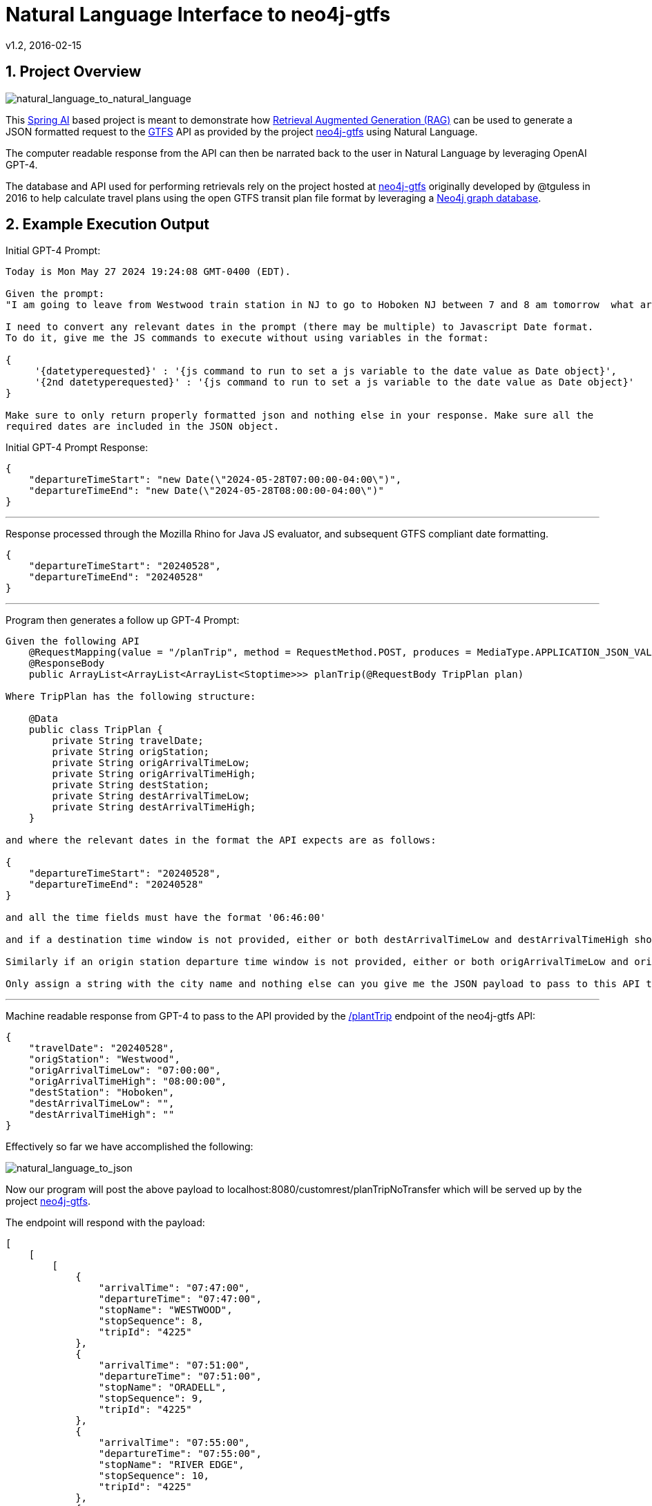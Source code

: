 = Natural Language Interface to neo4j-gtfs
v1.2, 2016-02-15
:library: Asciidoctor
:include:
:idprefix:
:numbered:
:imagesdir: docs
:toc: manual
:css-signature: demo
:toc-placement: preamble
:toc:
:icons: font
:source-highlighter: prettify
:project_id: ai-rag-neo4j
:sectanchors: ad


== Project Overview

image::nl_to_nl2.png[natural_language_to_natural_language]

This https://spring.io/projects/spring-ai[Spring AI] based project is meant to demonstrate how https://en.wikipedia.org/wiki/Prompt_engineering#Retrieval-augmented_generation[Retrieval Augmented Generation (RAG)] can be used to generate a JSON formatted request to the https://en.wikipedia.org/wiki/GTFS[GTFS] API as provided by the project https://github.com/tguless/neo4j-gtfs[neo4j-gtfs] using Natural Language.

The computer readable response from the API can then be narrated back to the user in Natural Language by leveraging OpenAI GPT-4.

The database and API used for performing retrievals rely on the project hosted at https://github.com/tguless/neo4j-gtfs[neo4j-gtfs] originally developed by @tguless in 2016 to help calculate travel plans using the open GTFS transit plan file format by leveraging a https://en.wikipedia.org/wiki/Neo4j[Neo4j graph database].

== Example Execution Output

Initial GPT-4 Prompt:
----
Today is Mon May 27 2024 19:24:08 GMT-0400 (EDT).

Given the prompt:
"I am going to leave from Westwood train station in NJ to go to Hoboken NJ between 7 and 8 am tomorrow  what are my train options?"

I need to convert any relevant dates in the prompt (there may be multiple) to Javascript Date format.
To do it, give me the JS commands to execute without using variables in the format:

{
     '{datetyperequested}' : '{js command to run to set a js variable to the date value as Date object}',
     '{2nd datetyperequested}' : '{js command to run to set a js variable to the date value as Date object}'
}

Make sure to only return properly formatted json and nothing else in your response. Make sure all the
required dates are included in the JSON object.
----

Initial GPT-4 Prompt Response:

----
{
    "departureTimeStart": "new Date(\"2024-05-28T07:00:00-04:00\")",
    "departureTimeEnd": "new Date(\"2024-05-28T08:00:00-04:00\")"
}
----
---

Response processed through the Mozilla Rhino for Java JS evaluator, and subsequent GTFS compliant date formatting.

----
{
    "departureTimeStart": "20240528",
    "departureTimeEnd": "20240528"
}
----

---
Program then generates a follow up GPT-4 Prompt:
----
Given the following API
    @RequestMapping(value = "/planTrip", method = RequestMethod.POST, produces = MediaType.APPLICATION_JSON_VALUE)
    @ResponseBody
    public ArrayList<ArrayList<ArrayList<Stoptime>>> planTrip(@RequestBody TripPlan plan)

Where TripPlan has the following structure:

    @Data
    public class TripPlan {
        private String travelDate;
        private String origStation;
        private String origArrivalTimeLow;
        private String origArrivalTimeHigh;
        private String destStation;
        private String destArrivalTimeLow;
        private String destArrivalTimeHigh;
    }

and where the relevant dates in the format the API expects are as follows:

{
    "departureTimeStart": "20240528",
    "departureTimeEnd": "20240528"
}

and all the time fields must have the format '06:46:00'

and if a destination time window is not provided, either or both destArrivalTimeLow and destArrivalTimeHigh should be set to an empty string.

Similarly if an origin station departure time window is not provided, either or both origArrivalTimeLow and origArrivalTimeHigh should be set to an empty string for the origStation and destStation.

Only assign a string with the city name and nothing else can you give me the JSON payload to pass to this API to get the trip plan for the following user request "I am going to leave from Westwood train station in NJ to go to Hoboken NJ between 7 and 8 am tomorrow  what are my train options?"?
----

---

Machine readable response from GPT-4 to pass to the API provided by the https://github.com/tguless/neo4j-gtfs/blob/e355ad7265efb374cec2950dbf4655f62f88fb16/complete/src/main/java/com/popameeting/gtfs/neo4j/Neo4jWebServiceController.java#L105[/plantTrip] endpoint of the neo4j-gtfs API:

----
{
    "travelDate": "20240528",
    "origStation": "Westwood",
    "origArrivalTimeLow": "07:00:00",
    "origArrivalTimeHigh": "08:00:00",
    "destStation": "Hoboken",
    "destArrivalTimeLow": "",
    "destArrivalTimeHigh": ""
}
----

Effectively so far we have accomplished the following:

image::nl_to_json.png[natural_language_to_json]

Now our program will post the above payload to localhost:8080/customrest/planTripNoTransfer which will be served up by the project https://github.com/tguless/neo4j-gtfs[neo4j-gtfs].

The endpoint will respond with the payload:

----
[
    [
        [
            {
                "arrivalTime": "07:47:00",
                "departureTime": "07:47:00",
                "stopName": "WESTWOOD",
                "stopSequence": 8,
                "tripId": "4225"
            },
            {
                "arrivalTime": "07:51:00",
                "departureTime": "07:51:00",
                "stopName": "ORADELL",
                "stopSequence": 9,
                "tripId": "4225"
            },
            {
                "arrivalTime": "07:55:00",
                "departureTime": "07:55:00",
                "stopName": "RIVER EDGE",
                "stopSequence": 10,
                "tripId": "4225"
            },
            {
                "arrivalTime": "07:59:00",
                "departureTime": "07:59:00",
                "stopName": "NEW BRIDGE LANDING",
                "stopSequence": 11,
                "tripId": "4225"
            },
            {
                "arrivalTime": "08:03:00",
                "departureTime": "08:03:00",
                "stopName": "ANDERSON STREET",
                "stopSequence": 12,
                "tripId": "4225"
            },
            {
                "arrivalTime": "08:06:00",
                "departureTime": "08:06:00",
                "stopName": "ESSEX STREET",
                "stopSequence": 13,
                "tripId": "4225"
            },
            {
                "arrivalTime": "08:09:00",
                "departureTime": "08:09:00",
                "stopName": "TETERBORO",
                "stopSequence": 14,
                "tripId": "4225"
            },
            {
                "arrivalTime": "08:13:00",
                "departureTime": "08:13:00",
                "stopName": "WOOD-RIDGE",
                "stopSequence": 15,
                "tripId": "4225"
            },
            {
                "arrivalTime": "08:23:00",
                "departureTime": "08:23:00",
                "stopName": "FRANK R LAUTENBERG SECAUCUS LOWER LEVEL",
                "stopSequence": 16,
                "tripId": "4225"
            },
            {
                "arrivalTime": "08:35:00",
                "departureTime": "08:35:00",
                "stopName": "HOBOKEN",
                "stopSequence": 17,
                "tripId": "4225"
            }
        ]
    ],
    [
        [
            {
                "arrivalTime": "07:31:00",
                "departureTime": "07:31:00",
                "stopName": "WESTWOOD",
                "stopSequence": 8,
                "tripId": "4213"
            },
            {
                "arrivalTime": "07:34:00",
                "departureTime": "07:34:00",
                "stopName": "EMERSON",
                "stopSequence": 9,
                "tripId": "4213"
            },
            {
                "arrivalTime": "07:38:00",
                "departureTime": "07:38:00",
                "stopName": "ORADELL",
                "stopSequence": 10,
                "tripId": "4213"
            },
            {
                "arrivalTime": "07:42:00",
                "departureTime": "07:42:00",
                "stopName": "RIVER EDGE",
                "stopSequence": 11,
                "tripId": "4213"
            },
            {
                "arrivalTime": "07:47:00",
                "departureTime": "07:47:00",
                "stopName": "NEW BRIDGE LANDING",
                "stopSequence": 12,
                "tripId": "4213"
            },
            {
                "arrivalTime": "08:04:00",
                "departureTime": "08:04:00",
                "stopName": "FRANK R LAUTENBERG SECAUCUS LOWER LEVEL",
                "stopSequence": 13,
                "tripId": "4213"
            },
            {
                "arrivalTime": "08:16:00",
                "departureTime": "08:16:00",
                "stopName": "HOBOKEN",
                "stopSequence": 14,
                "tripId": "4213"
            }
        ]
    ],
    [
        [
            {
                "arrivalTime": "07:14:00",
                "departureTime": "07:14:00",
                "stopName": "WESTWOOD",
                "stopSequence": 7,
                "tripId": "4219"
            },
            {
                "arrivalTime": "07:17:00",
                "departureTime": "07:17:00",
                "stopName": "EMERSON",
                "stopSequence": 8,
                "tripId": "4219"
            },
            {
                "arrivalTime": "07:21:00",
                "departureTime": "07:21:00",
                "stopName": "ORADELL",
                "stopSequence": 9,
                "tripId": "4219"
            },
            {
                "arrivalTime": "07:25:00",
                "departureTime": "07:25:00",
                "stopName": "RIVER EDGE",
                "stopSequence": 10,
                "tripId": "4219"
            },
            {
                "arrivalTime": "07:29:00",
                "departureTime": "07:29:00",
                "stopName": "NEW BRIDGE LANDING",
                "stopSequence": 11,
                "tripId": "4219"
            },
            {
                "arrivalTime": "07:33:00",
                "departureTime": "07:33:00",
                "stopName": "ANDERSON STREET",
                "stopSequence": 12,
                "tripId": "4219"
            },
            {
                "arrivalTime": "07:36:00",
                "departureTime": "07:36:00",
                "stopName": "ESSEX STREET",
                "stopSequence": 13,
                "tripId": "4219"
            },
            {
                "arrivalTime": "07:39:00",
                "departureTime": "07:39:00",
                "stopName": "TETERBORO",
                "stopSequence": 14,
                "tripId": "4219"
            },
            {
                "arrivalTime": "07:43:00",
                "departureTime": "07:43:00",
                "stopName": "WOOD-RIDGE",
                "stopSequence": 15,
                "tripId": "4219"
            },
            {
                "arrivalTime": "07:54:00",
                "departureTime": "07:54:00",
                "stopName": "FRANK R LAUTENBERG SECAUCUS LOWER LEVEL",
                "stopSequence": 16,
                "tripId": "4219"
            },
            {
                "arrivalTime": "08:06:00",
                "departureTime": "08:06:00",
                "stopName": "HOBOKEN",
                "stopSequence": 17,
                "tripId": "4219"
            }
        ]
    ]
]
----

And then our program invokes another ChatGPT API call to translate the JSON back to english:

----
This is a travel itinerary for three different trips.

The first trip, with trip ID 4225, starts at Westwood at 07:47. It then stops at Oradell at 07:51, River Edge at 07:55, New Bridge Landing at 07:59, Anderson Street at 08:03, Essex Street at 08:06, Teterboro at 08:09, Wood-Ridge at 08:13, Frank R Lautenberg Secaucus Lower Level at 08:23, and finally arrives at Hoboken at 08:35.

The second trip, with trip ID 4213, begins at Westwood at 07:31. It then moves to Emerson at 07:34, Oradell at 07:38, River Edge at 07:42, New Bridge Landing at 07:47, Frank R Lautenberg Secaucus Lower Level at 08:04, and finally arrives at Hoboken at 08:16.

The third trip, with trip ID 4219, starts at Westwood at 07:14. It then stops at Emerson at 07:17, Oradell at 07:21, River Edge at 07:25, New Bridge Landing at 07:29, Anderson Street at 07:33, Essex Street at 07:36, Teterboro at 07:39, Wood-Ridge at 07:43, Frank R Lautenberg Secaucus Lower Level at 07:54, and finally arrives at Hoboken at 08:06.
----

Note, we really don't need to utilize the OpenAI GPT-4 API to translate the last JSON payload back into english.  It should be easy enough to use it to populate a templated text meant to be consumed by humans.